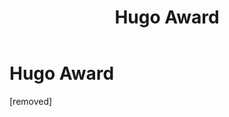 #+TITLE: Hugo Award

* Hugo Award
:PROPERTIES:
:Score: 1
:DateUnix: 1554554436.0
:DateShort: 2019-Apr-06
:END:
[removed]

